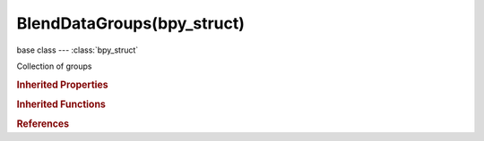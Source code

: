 BlendDataGroups(bpy_struct)
===========================

.. module:: bpy.types

base class --- :class:`bpy_struct`

.. class:: BlendDataGroups(bpy_struct)

   Collection of groups

   .. data:: is_updated

      :type: boolean, default False, (readonly)

   .. method:: new(name)

      Add a new group to the main database

      :arg name:

         New name for the data-block

      :type name: string, (never None)
      :return:

         New group data-block

      :rtype: :class:`Group`

   .. method:: remove(group, do_unlink=True, do_id_user=True, do_ui_user=True)

      Remove a group from the current blendfile

      :arg group:

         Group to remove

      :type group: :class:`Group`, (never None)
      :arg do_unlink:

         Unlink all usages of this group before deleting it

      :type do_unlink: boolean, (optional)
      :arg do_id_user:

         Decrement user counter of all datablocks used by this group

      :type do_id_user: boolean, (optional)
      :arg do_ui_user:

         Make sure interface does not reference this group

      :type do_ui_user: boolean, (optional)

   .. method:: tag(value)

      tag

      :arg value:

         Value

      :type value: boolean

   .. classmethod:: bl_rna_get_subclass(id, default=None)
   
      :arg id: The RNA type identifier.
      :type id: string
      :return: The RNA type or default when not found.
      :rtype: :class:`bpy.types.Struct` subclass


   .. classmethod:: bl_rna_get_subclass_py(id, default=None)
   
      :arg id: The RNA type identifier.
      :type id: string
      :return: The class or default when not found.
      :rtype: type


.. rubric:: Inherited Properties

.. hlist::
   :columns: 2

   * :class:`bpy_struct.id_data`

.. rubric:: Inherited Functions

.. hlist::
   :columns: 2

   * :class:`bpy_struct.as_pointer`
   * :class:`bpy_struct.driver_add`
   * :class:`bpy_struct.driver_remove`
   * :class:`bpy_struct.get`
   * :class:`bpy_struct.is_property_hidden`
   * :class:`bpy_struct.is_property_readonly`
   * :class:`bpy_struct.is_property_set`
   * :class:`bpy_struct.items`
   * :class:`bpy_struct.keyframe_delete`
   * :class:`bpy_struct.keyframe_insert`
   * :class:`bpy_struct.keys`
   * :class:`bpy_struct.path_from_id`
   * :class:`bpy_struct.path_resolve`
   * :class:`bpy_struct.property_unset`
   * :class:`bpy_struct.type_recast`
   * :class:`bpy_struct.values`

.. rubric:: References

.. hlist::
   :columns: 2

   * :class:`BlendData.groups`

